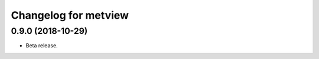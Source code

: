 
Changelog for metview
====================

0.9.0 (2018-10-29)
------------------

- Beta release.
